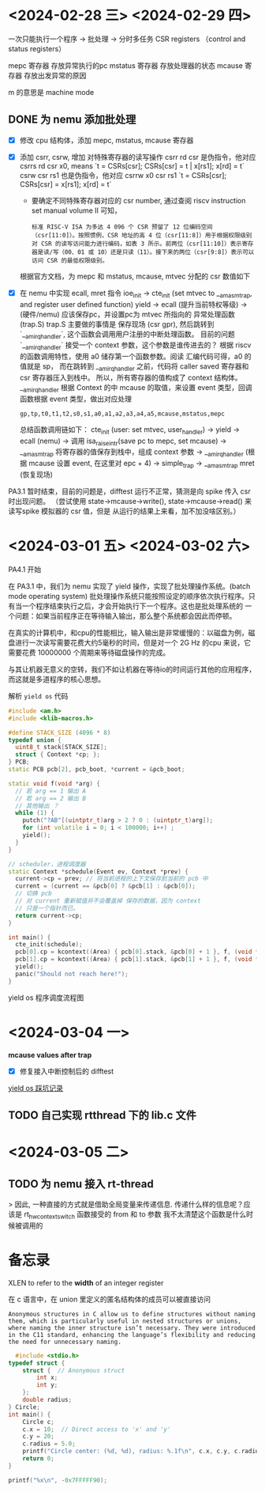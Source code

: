 * <2024-02-28 三> <2024-02-29 四>


一次只能执行一个程序 -> 批处理 -> 分时多任务
CSR registers （control and status registers）

mepc 寄存器 存放异常执行的pc
mstatus 寄存器 存放处理器的状态
mcause 寄存器 存放出发异常的原因

m 的意思是 machine mode

** DONE 为 nemu 添加批处理
- [X] 修改 cpu 结构体，添加 mepc, mstatus, mcause 寄存器
- [X] 添加 csrr, csrw, 增加 对特殊寄存器的读写操作
  csrr rd csr 是伪指令，他对应 csrrs rd csr x0, means `t = CSRs[csr]; CSRs[csr] = t | x[rs1]; x[rd] = t`
  csrw csr rs1 也是伪指令，他对应 csrrw x0 csr rs1 `t = CSRs[csr]; CSRs[csr] = x[rs1]; x[rd] = t`

  - 要确定不同特殊寄存器对应的 csr number, 通过查阅 riscv instruction set manual volume II 可知，

  #+begin_example
  标准 RISC-V ISA 为多达 4 096 个 CSR 预留了 12 位编码空间（csr[11:0]）。按照惯例，CSR 地址的高 4 位（csr[11:8]）用于根据权限级别对 CSR 的读写访问能力进行编码，如表 3 所示。前两位（csr[11:10]）表示寄存器是读/写（00、01 或 10）还是只读（11）。接下来的两位（csr[9:8]）表示可以访问 CSR 的最低权限级别。
  #+end_example

  根据官方文档，为 mepc 和 mstatus, mcause, mtvec 分配的 csr 数值如下

#+attr_org: :height 50% :width 50%
[[file:images/2024-02-29_10-54-43_screenshot.png]]

  
- [X] 在 nemu 中实现 ecall, mret 指令
  ioe_init -> cte_init (set mtvec to __am_asm_trap, and register user defined function)
  yield -> ecall (提升当前特权等级) -> (硬件/nemu) 应该保存pc，并设置pc为 mtvec 所指向的 异常处理函数 (trap.S)
  	trap.S 主要做的事情是 保存现场 (csr gpr), 然后跳转到 `__am_irq_handler`, 这个函数会调用用户注册的中断处理函数。
	目前的问题 `__am_irq_handler` 接受一个 context 参数，这个参数是谁传进去的？
	 根据 riscv 的函数调用特性，使用 a0 储存第一个函数参数。阅读 汇编代码可得，a0 的值就是 sp，
	 而在跳转到 __am_irq_handler 之前，代码将 caller saved 寄存器和 csr 寄存器压入到栈中。
	 所以，所有寄存器的值构成了 context 结构体。
	__am_irq_handler 根据 Context 的中 mcause 的取值，来设置 event 类型，回调函数根据 event 类型，做出对应处理
	 #+begin_example
	  gp,tp,t0,t1,t2,s0,s1,a0,a1,a2,a3,a4,a5,mcause,mstatus,mepc
	 #+end_example
	总结函数调用链如下：
	cte_init (user: set mtvec, user_handler) -> yield -> ecall (nemu) -> 调用 isa_raise_intr(save pc to mepc, set mcause) -> __am_asm_trap 将寄存器的值保存到栈中，组成 context 参数 -> __am_irq_handler (根据 mcause 设置 event, 在这里对 epc + 4) -> simple_trap -> __am_asm_trap mret (恢复现场)
	
 

PA3.1 暂时结束，目前的问题是，difftest 运行不正常，猜测是向 spike 传入 csr 时出现问题。
（尝试使用 state->mcause->write(), state->mcause->read() 来读写spike 模拟器的 csr 值，但是
从运行的结果上来看，加不加没啥区别。）

* <2024-03-01 五> <2024-03-02 六>

PA4.1 开始

在 PA3.1 中，我们为 nemu 实现了 yield 操作，实现了批处理操作系统。(batch mode operating system)
批处理操作系统只能按照设定的顺序依次执行程序。只有当一个程序结束执行之后，才会开始执行下一个程序。这也是批处理系统的
一个问题：如果当前程序正在等待输入输出，那么整个系统都会因此而停顿。

在真实的计算机中，和cpu的性能相比，输入输出是非常缓慢的：以磁盘为例，磁盘进行一次读写需要花费大约5毫秒的时间，但是对一个
2G Hz 的cpu 来说，它需要花费 10000000 个周期来等待磁盘操作的完成。

与其让机器无意义的空转，我们不如让机器在等待io的时间运行其他的应用程序，而这就是多道程序的核心思想。

解析 =yield os= 代码

#+begin_src cpp
  #include <am.h>
  #include <klib-macros.h>

  #define STACK_SIZE (4096 * 8)
  typedef union {
    uint8_t stack[STACK_SIZE];
    struct { Context *cp; };
  } PCB;
  static PCB pcb[2], pcb_boot, *current = &pcb_boot;

  static void f(void *arg) {
    // 若 arg == 1 输出 A
    // 若 arg == 2 输出 B
    // 其他输出 ？
    while (1) {
      putch("?AB"[(uintptr_t)arg > 2 ? 0 : (uintptr_t)arg]);
      for (int volatile i = 0; i < 100000; i++) ;
      yield();
    }
  }

  // scheduler，进程调度器
  static Context *schedule(Event ev, Context *prev) {
    current->cp = prev; // 将当前进程的上下文保存到当前的 pcb 中
    current = (current == &pcb[0] ? &pcb[1] : &pcb[0]);
    // 切换 pcb
    // 对 current 重新赋值并不会覆盖掉 保存的数据，因为 context
    // 只是一个指针而已。
    return current->cp;
  }

  int main() {
    cte_init(schedule);
    pcb[0].cp = kcontext((Area) { pcb[0].stack, &pcb[0] + 1 }, f, (void *)1L);
    pcb[1].cp = kcontext((Area) { pcb[1].stack, &pcb[1] + 1 }, f, (void *)2L);
    yield();
    panic("Should not reach here!");
  }

#+end_src

yield os 程序调度流程图

#+attr_org: :height 50% :width 50%
[[file:images/2024-03-01_15-32-07_screenshot.png]]

* <2024-03-04 一>

**mcause values after trap**

#+attr_org: :height 50% :width 50%
[[file:images/2024-03-04_16-42-12_screenshot.png]]

- [X] 修复接入中断控制后的 difftest

[[file:~/trace/obsidian/随手记/PA4 奇闻录.md][yield os 踩坑记录]]

** TODO 自己实现 rtthread 下的 lib.c 文件


* <2024-03-05 二>

** TODO 为 nemu 接入 rt-thread

> 因此, 一种直接的方式就是借助全局变量来传递信息.
传递什么样的信息呢？应该是 rt_hw_context_switch 函数接受的 from 和 to 参数
我不太清楚这个函数是什么时候被调用的

* 备忘录

XLEN to refer to the **width** of an integer register 


在 c 语言中，在 union 里定义的匿名结构体的成员可以被直接访问
#+begin_example
Anonymous structures in C allow us to define structures without naming them, which is particularly useful in nested structures or unions, where naming the inner structure isn’t necessary. They were introduced in the C11 standard, enhancing the language’s flexibility and reducing the need for unnecessary naming.
#+end_example

#+begin_src cpp
  #include <stdio.h>
typedef struct {
    struct {  // Anonymous struct
        int x;
        int y;
    };
    double radius;
} Circle;
int main() {
    Circle c;
    c.x = 10;  // Direct access to 'x' and 'y'
    c.y = 20;
    c.radius = 5.0;
    printf("Circle center: (%d, %d), radius: %.1f\n", c.x, c.y, c.radius);
    return 0;
}
#+end_src

#+begin_src cpp :includes <stdio.h>
  printf("%x\n", -0x7FFFFF90);
#+end_src

#+RESULTS:
: 80000070

